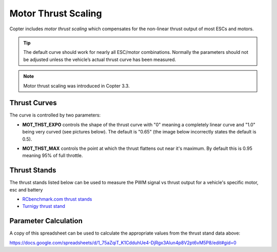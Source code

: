 .. _motor-thrust-scaling:

====================
Motor Thrust Scaling
====================

Copter includes *motor thrust scaling* which compensates for the
non-linear thrust output of most ESCs and motors. 

.. tip::

    The default curve should work for nearly all ESC/motor combinations. 
    Normally the parameters should not be adjusted unless the vehicle’s actual 
    thrust curve has been measured.

.. note::

    Motor thrust scaling was introduced in Copter 3.3.

Thrust Curves
=============

The curve is controlled by two parameters:

-  **MOT_THST_EXPO** controls the shape of the thrust curve with "0"
   meaning a completely linear curve and "1.0" being very curved (see
   pictures below).  The default is "0.65" (the image below incorrectly
   states the default is 0.5).

.. image:: ../images/MotThstExpo_graphs2.png
    :target: ../_images/MotThstExpo_graphs2.png

-  **MOT_THST_MAX** controls the point at which the thrust flattens
   out near it's maximum.  By default this is 0.95 meaning 95% of full
   throttle.

Thrust Stands
=============

The thrust stands listed below can be used to measure the PWM signal vs thrust output for a vehicle's specific motor, esc and battery

- `RCbenchmark.com thrust stands <https://www.rcbenchmark.com/pages/series-1580-thrust-stand-dynamometer>`__
- `Turnigy thrust stand <https://hobbyking.com/en_us/turnigy-thrust-stand-and-power-analyser-v3.html>`__

Parameter Calculation
=====================

A copy of this spreadsheet can be used to calculate the appropriate values from the thrust stand data above:

https://docs.google.com/spreadsheets/d/1_75aZqiT_K1CdduhUe4-DjRgx3Alun4p8V2pt6vM5P8/edit#gid=0

